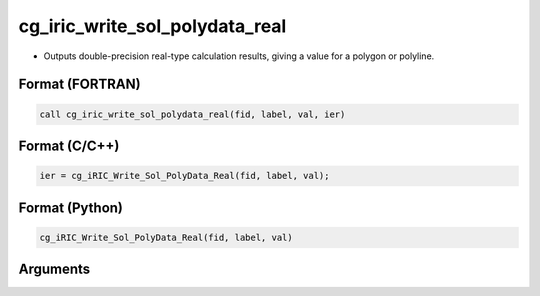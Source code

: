 cg_iric_write_sol_polydata_real
========================================

-  Outputs double-precision real-type calculation results, giving a value for a polygon or polyline.

Format (FORTRAN)
------------------
.. code-block:: fortran

   call cg_iric_write_sol_polydata_real(fid, label, val, ier)

Format (C/C++)
----------------
.. code-block:: c

   ier = cg_iRIC_Write_Sol_PolyData_Real(fid, label, val);

Format (Python)
----------------
.. code-block:: python

   cg_iRIC_Write_Sol_PolyData_Real(fid, label, val)

Arguments
---------

.. csv-table:: Arguments of cg_iric_write_sol_polydata_real
   :file: cg_iric_write_sol_polydata_real_args.csv
   :header-rows: 1
